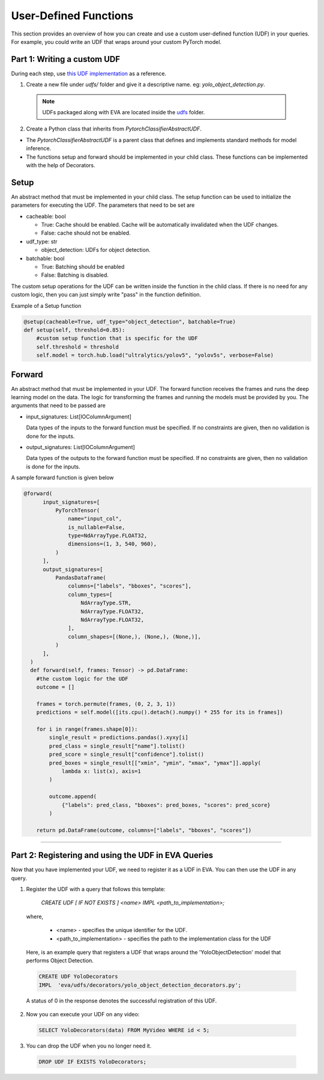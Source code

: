 User-Defined Functions
======================

This section provides an overview of how you can create and use a custom user-defined function (UDF) in your queries. For example, you could write an UDF that wraps around your custom PyTorch model.

Part 1: Writing a custom UDF
------------------------------

During each step, use `this UDF implementation <https://github.com/georgia-tech-db/eva/blob/master/eva/udfs/yolo_object_detector.py>`_  as a reference.

1. Create a new file under `udfs/` folder and give it a descriptive name. eg: `yolo_object_detection.py`. 

  .. note::

      UDFs packaged along with EVA are located inside the `udfs <https://github.com/georgia-tech-db/eva/tree/master/eva/udfs>`_ folder.

2. Create a Python class that inherits from `PytorchClassifierAbstractUDF`.

* The `PytorchClassifierAbstractUDF` is a parent class that defines and implements standard methods for model inference.

* The functions setup and forward should be implemented in your child class. These functions can be implemented with the help of Decorators.

Setup
-----

An abstract method that must be implemented in your child class. The setup function can be used to initialize the parameters for executing the UDF. The parameters that need to be set are 

- cacheable: bool
 
  - True: Cache should be enabled. Cache will be automatically invalidated when the UDF changes.
  - False: cache should not be enabled.
- udf_type: str
  
  - object_detection: UDFs for object detection.
- batchable: bool
  
  - True: Batching should be enabled
  - False: Batching is disabled.

The custom setup operations for the UDF can be written inside the function in the child class. If there is no need for any custom logic, then you can just simply write "pass" in the function definition.

Example of a Setup function

.. code-block:: python

  @setup(cacheable=True, udf_type="object_detection", batchable=True)
  def setup(self, threshold=0.85):
      #custom setup function that is specific for the UDF
      self.threshold = threshold 
      self.model = torch.hub.load("ultralytics/yolov5", "yolov5s", verbose=False)

Forward
--------

An abstract method that must be implemented in your UDF. The forward function receives the frames and runs the deep learning model on the data. The logic for transforming the frames and running the models must be provided by you.
The arguments that need to be passed are

- input_signatures: List[IOColumnArgument] 
   
  Data types of the inputs to the forward function must be specified. If no constraints are given, then no validation is done for the inputs.

- output_signatures: List[IOColumnArgument]

  Data types of the outputs to the forward function must be specified. If no constraints are given, then no validation is done for the inputs.

A sample forward function is given below

.. code-block:: python
    
    @forward(
          input_signatures=[
              PyTorchTensor(
                  name="input_col",
                  is_nullable=False,
                  type=NdArrayType.FLOAT32,
                  dimensions=(1, 3, 540, 960),
              )
          ],
          output_signatures=[
              PandasDataframe(
                  columns=["labels", "bboxes", "scores"],
                  column_types=[
                      NdArrayType.STR,
                      NdArrayType.FLOAT32,
                      NdArrayType.FLOAT32,
                  ],
                  column_shapes=[(None,), (None,), (None,)],
              )
          ],
      )
      def forward(self, frames: Tensor) -> pd.DataFrame:
        #the custom logic for the UDF
        outcome = []

        frames = torch.permute(frames, (0, 2, 3, 1))
        predictions = self.model([its.cpu().detach().numpy() * 255 for its in frames])
        
        for i in range(frames.shape[0]):
            single_result = predictions.pandas().xyxy[i]
            pred_class = single_result["name"].tolist()
            pred_score = single_result["confidence"].tolist()
            pred_boxes = single_result[["xmin", "ymin", "xmax", "ymax"]].apply(
                lambda x: list(x), axis=1
            )

            outcome.append(
                {"labels": pred_class, "bboxes": pred_boxes, "scores": pred_score}
            )

        return pd.DataFrame(outcome, columns=["labels", "bboxes", "scores"])

----------

Part 2: Registering and using the UDF in EVA Queries
------------------------------------------------------

Now that you have implemented your UDF, we need to register it as a UDF in EVA. You can then use the UDF in any query.

1. Register the UDF with a query that follows this template:

    `CREATE UDF [ IF NOT EXISTS ] <name>
    IMPL <path_to_implementation>;`

  where,

        * <name> - specifies the unique identifier for the UDF.
        * <path_to_implementation> - specifies the path to the implementation class for the UDF

  Here, is an example query that registers a UDF that wraps around the 'YoloObjectDetection' model that performs Object Detection.

  .. code-block:: sql

    CREATE UDF YoloDecorators
    IMPL  'eva/udfs/decorators/yolo_object_detection_decorators.py';
    

  A status of 0 in the response denotes the successful registration of this UDF.

2. Now you can execute your UDF on any video:

  .. code-block:: sql

      SELECT YoloDecorators(data) FROM MyVideo WHERE id < 5;

3. You can drop the UDF when you no longer need it.

  .. code-block:: sql

      DROP UDF IF EXISTS YoloDecorators;
